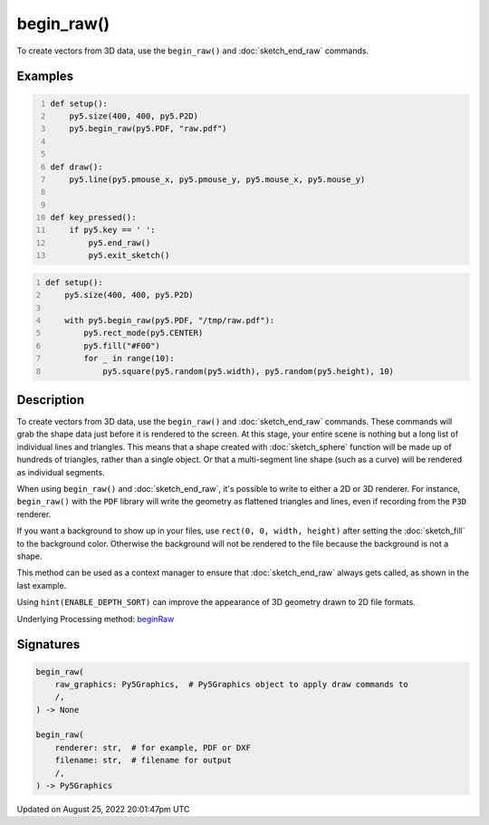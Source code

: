 begin_raw()
===========

To create vectors from 3D data, use the ``begin_raw()`` and :doc:`sketch_end_raw` commands.

Examples
--------

.. raw:: html

    <div class="example-table">

.. raw:: html

    <div class="example-row"><div class="example-cell-image">

.. raw:: html

    </div><div class="example-cell-code">

.. code:: python
    :number-lines:

    def setup():
        py5.size(400, 400, py5.P2D)
        py5.begin_raw(py5.PDF, "raw.pdf")


    def draw():
        py5.line(py5.pmouse_x, py5.pmouse_y, py5.mouse_x, py5.mouse_y)


    def key_pressed():
        if py5.key == ' ':
            py5.end_raw()
            py5.exit_sketch()

.. raw:: html

    </div></div>

.. raw:: html

    <div class="example-row"><div class="example-cell-image">

.. raw:: html

    </div><div class="example-cell-code">

.. code:: python
    :number-lines:

    def setup():
        py5.size(400, 400, py5.P2D)

        with py5.begin_raw(py5.PDF, "/tmp/raw.pdf"):
            py5.rect_mode(py5.CENTER)
            py5.fill("#F00")
            for _ in range(10):
                py5.square(py5.random(py5.width), py5.random(py5.height), 10)

.. raw:: html

    </div></div>

.. raw:: html

    </div>

Description
-----------

To create vectors from 3D data, use the ``begin_raw()`` and :doc:`sketch_end_raw` commands. These commands will grab the shape data just before it is rendered to the screen. At this stage, your entire scene is nothing but a long list of individual lines and triangles. This means that a shape created with :doc:`sketch_sphere` function will be made up of hundreds of triangles, rather than a single object. Or that a multi-segment line shape (such as a curve) will be rendered as individual segments.

When using ``begin_raw()`` and :doc:`sketch_end_raw`, it's possible to write to either a 2D or 3D renderer. For instance, ``begin_raw()`` with the ``PDF`` library will write the geometry as flattened triangles and lines, even if recording from the ``P3D`` renderer. 

If you want a background to show up in your files, use ``rect(0, 0, width, height)`` after setting the :doc:`sketch_fill` to the background color. Otherwise the background will not be rendered to the file because the background is not a shape.

This method can be used as a context manager to ensure that :doc:`sketch_end_raw` always gets called, as shown in the last example.

Using ``hint(ENABLE_DEPTH_SORT)`` can improve the appearance of 3D geometry drawn to 2D file formats.

Underlying Processing method: `beginRaw <https://processing.org/reference/beginRaw_.html>`_

Signatures
------

.. code:: python

    begin_raw(
        raw_graphics: Py5Graphics,  # Py5Graphics object to apply draw commands to
        /,
    ) -> None

    begin_raw(
        renderer: str,  # for example, PDF or DXF
        filename: str,  # filename for output
        /,
    ) -> Py5Graphics
Updated on August 25, 2022 20:01:47pm UTC

